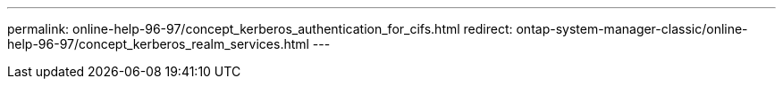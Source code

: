 ---
permalink: online-help-96-97/concept_kerberos_authentication_for_cifs.html
redirect: ontap-system-manager-classic/online-help-96-97/concept_kerberos_realm_services.html
---
